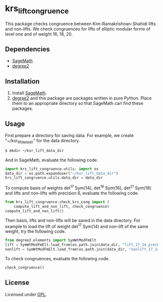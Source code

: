 * krs_lift_congruence

  This package checks congruence between Kim-Ramakrishnan-Shahidi lifts
  and non-lifts.
  We check congruences for lifts of elliptic modular forms of level one
  and of weight 16, 18, 20.

** Dependencies
   - [[http://www.sagemath.org/][SageMath]]
   - [[https://github.com/stakemori/degree2][degree2]]

** Installation
   1. Install [[http://www.sagemath.org/][SageMath]].
   2. [[https://github.com/stakemori/degree2][degree2]] and this package are packages written in pure Python.
      Place them to an appropriate directory so that SageMath can find
      these packages.

** Usage
   First prepare a directory for saving data.
   For example, we create "~/ksr_lift_data_dir" for the data directory.

#+begin_src sh
  $ mkdir ~/ksr_lift_data_dir
#+end_src

   And in SageMath, evaluate the following code.

#+begin_src python
  import krs_lift_congruence.utils; import os
  data_dir = os.path.expanduser("~/ksr_lift_data_dir")
  krs_lift_congruence.utils.data_dir = data_dir
#+end_src

   To compute basis of weights det^17 Sym(14), det^19 Sym(16), det^21
   Sym(18) and lifts and non-lifts with precision 6,
   evaluate the following code.

#+begin_src python
  from krs_lift_congruence.check_krs_cong import (
      compute_lift_and_non_lift, check_congruence)
  compute_lift_and_non_lift()
#+end_src

   Then basis, lifts and non-lifts will be saved in the data directory.
   For example to load the lift of weight det^17 Sym(14) and
   non-lift of the same weight, try the following code.

#+begin_src python
  from degree2.elements import SymWtModFmElt
  lift = SymWtModFmElt.load_from(os.path.join(data_dir, "lift_17_14_prec6.sobj"))
  nonlift = SymWtModFmElt.load_from(os.path.join(data_dir, "nonlift_17_14_prec6.sobj"))
#+end_src

   To check congruences, evaluate the following code.

#+begin_src python
  check_congruence()
#+end_src

** License
   Licensed under [[http://www.gnu.org/licenses/gpl.html][GPL]].

